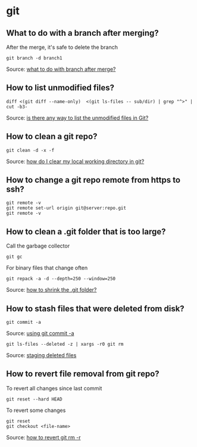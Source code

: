 * git

** What to do with a branch after merging?

   After the merge, it's safe to delete the branch

   #+begin_src shell
     git branch -d branch1
   #+end_src

   Source: [[https://stackoverflow.com/a/14005910/2860744][what to do with branch after merge?]]

** How to list unmodified files?

   #+begin_src shell
     diff <(git diff --name-only)  <(git ls-files -- sub/dir) | grep "^>" | cut -b3-
   #+end_src

   Source: [[https://stackoverflow.com/a/55419932/2860744][is there any way to list the unmodified files in Git?]]

** How to clean a git repo?

   #+begin_src shell
     git clean -d -x -f
   #+end_src

   Source: [[https://stackoverflow.com/a/675797/2860744][how do I clear my local working directory in git?]]

** How to change a git repo remote from https to ssh?

   #+begin_src shell
     git remote -v
     git remote set-url origin git@server:repo.git
     git remote -v
   #+end_src

** How to clean a .git folder that is too large?

   Call the garbage collector
   
   #+begin_src shell
     git gc
   #+end_src

   For binary files that change often

   #+begin_src shell
     git repack -a -d --depth=250 --window=250
   #+end_src

   Source: [[https://stackoverflow.com/a/8483112/2860744][how to shrink the .git folder?]]

** How to stash files that were deleted from disk?

   #+begin_src shell
     git commit -a
   #+end_src

   Source: [[https://git-scm.com/docs/git-rm#_using_git_commit_a][using git commit -a]]

   #+begin_src shell
     git ls-files --deleted -z | xargs -r0 git rm
   #+end_src

   Source: [[https://stackoverflow.com/a/63511405/2860744][staging deleted files]]

** How to revert file removal from git repo?

   To revert all changes since last commit

   #+begin_src shell
     git reset --hard HEAD
   #+end_src

   To revert some changes

   #+begin_src shell
     git reset
     git checkout <file-name>
   #+end_src

   Source: [[https://www.w3docs.com/snippets/git/how-to-revert-git-rm-r.html][how to revert git rm -r]]
